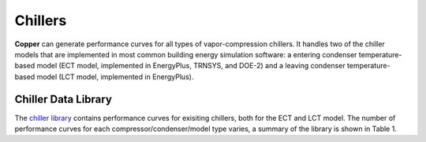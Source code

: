 Chillers
=========

**Copper** can generate performance curves for all types of vapor-compression chillers. It handles two of the chiller models that are implemented in most common building energy simulation software: a entering condenser temperature-based model (ECT model, implemented in EnergyPlus, TRNSYS, and DOE-2) and a leaving condenser temperature-based model (LCT model, implemented in EnergyPlus).

Chiller Data Library
---------------------
The `chiller library`_ contains performance curves for exisiting chillers, both for the ECT and LCT model. The number of performance curves for each compressor/condenser/model type varies, a summary of the library is shown in Table 1.

.. csv-table:: Table 1 - Summary of the Chiller Library
   :file: chiller_lib_summary.csv
   :widths: 20, 20, 20, 20, 20
   :header-rows: 1

.. _chiller library: https://github.com/pnnl/copper/blob/develop/copper/lib/chiller_curves.json